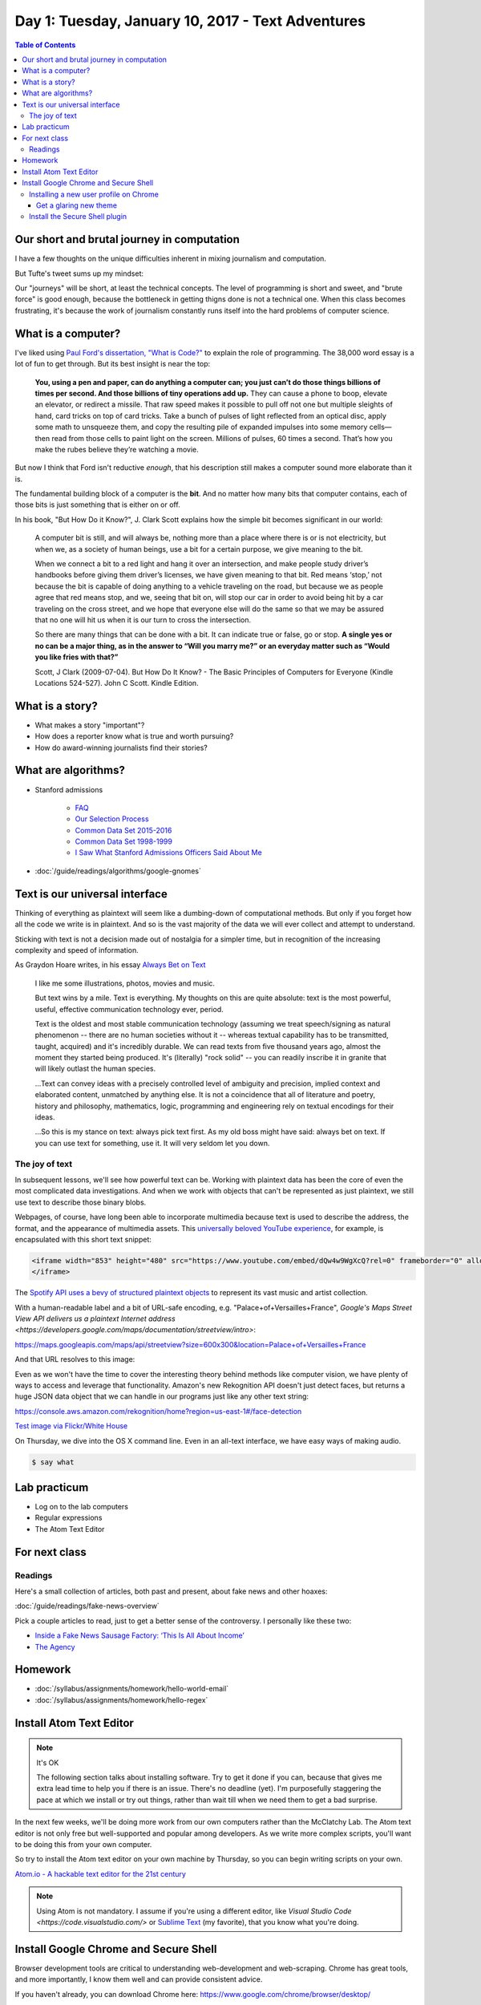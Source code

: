 **************************************************
Day 1: Tuesday, January 10, 2017 - Text Adventures
**************************************************


.. contents:: Table of Contents
   :depth: 6


Our short and brutal journey in computation
===========================================

I have a few thoughts on the unique difficulties inherent in mixing journalism and computation.

But Tufte's tweet sums up my mindset:

.. raw:: html

    <blockquote class="twitter-tweet" data-lang="en"><p lang="en" dir="ltr">When they say it&#39;s about the journey, you can be certain that you&#39;re not going to get very far.</p>&mdash; Edward Tufte (@EdwardTufte) <a href="https://twitter.com/EdwardTufte/status/713034169870327812">March 24, 2016</a></blockquote>
    <script async src="//platform.twitter.com/widgets.js" charset="utf-8"></script>


Our "journeys" will be short, at least the technical concepts. The level of programming is short and sweet, and "brute force" is good enough, because the bottleneck in getting thigns done is not a technical one. When this class becomes frustrating, it's because the work of journalism constantly runs itself into the hard problems of computer science.



What is a computer?
===================

I've liked using `Paul Ford's dissertation, "What is Code?" <https://www.bloomberg.com/graphics/2015-paul-ford-what-is-code/>`_ to explain the role of programming. The 38,000 word essay is a lot of fun to get through. But its best insight is near the top:

        **You, using a pen and paper, can do anything a computer can; you just can’t do those things billions of times per second. And those billions of tiny operations add up.** They can cause a phone to boop, elevate an elevator, or redirect a missile. That raw speed makes it possible to pull off not one but multiple sleights of hand, card tricks on top of card tricks. Take a bunch of pulses of light reflected from an optical disc, apply some math to unsqueeze them, and copy the resulting pile of expanded impulses into some memory cells—then read from those cells to paint light on the screen. Millions of pulses, 60 times a second. That’s how you make the rubes believe they’re watching a movie.


But now I think that Ford isn't reductive *enough*, that his description still makes a computer sound more elaborate than it is.

The fundamental building block of a computer is the **bit**. And no matter how many bits that computer contains, each of those bits is just something that is either on or off.

In his book, "But How Do it Know?", J. Clark Scott explains how the simple bit becomes significant in our world:


    A computer bit is still, and will always be, nothing more than a place where there is or is not electricity, but when we, as a society of human beings, use a bit for a certain purpose, we give meaning to the bit.

    When we connect a bit to a red light and hang it over an intersection, and make people study driver’s handbooks before giving them driver’s licenses, we have given meaning to that bit. Red means ‘stop,’ not because the bit is capable of doing anything to a vehicle traveling on the road, but because we as people agree that red means stop, and we, seeing that bit on, will stop our car in order to avoid being hit by a car traveling on the cross street, and we hope that everyone else will do the same so that we may be assured that no one will hit us when it is our turn to cross the intersection.


    So there are many things that can be done with a bit. It can indicate true or false, go or stop. **A single yes or no can be a major thing, as in the answer to “Will you marry me?” or an everyday matter such as “Would you like fries with that?”**

    Scott, J Clark (2009-07-04). But How Do It Know? - The Basic Principles of Computers for Everyone (Kindle Locations 524-527). John C Scott. Kindle Edition.



What is a story?
================

- What makes a story "important"?
- How does a reporter know what is true and worth pursuing?
- How do award-winning journalists find their stories?


What are algorithms?
====================

- Stanford admissions

    - `FAQ <http://admission.stanford.edu/site/faq/index.html>`_
    - `Our Selection Process <http://admission.stanford.edu/basics/selection/profile.html>`_
    - `Common Data Set 2015-2016 <http://ucomm.stanford.edu/cds/2015>`_
    - `Common Data Set 1998-1999 <http://ucomm.stanford.edu/cds/cds_1998>`_
    - `I Saw What Stanford Admissions Officers Said About Me <https://cathincollege.com/2015/04/08/i-saw-what-stanford-admissions-officers-said-about-me/>`_

- :doc:`/guide/readings/algorithms/google-gnomes`



Text is our universal interface
===============================

Thinking of everything as plaintext will seem like a dumbing-down of computational methods. But only if you
forget how all the code we write is in plaintext. And so is the vast majority of the data we will ever collect and attempt to understand.

Sticking with text is not a decision made out of nostalgia for a simpler time, but in recognition of the increasing complexity and speed of information.

As Graydon Hoare writes, in his essay `Always Bet on Text`_

     I like me some illustrations, photos, movies and music.

     But text wins by a mile. Text is everything. My thoughts on this are quite absolute: text is the most powerful, useful, effective communication technology ever, period.

     Text is the oldest and most stable communication technology (assuming we treat speech/signing as natural phenomenon -- there are no human societies without it -- whereas textual capability has to be transmitted, taught, acquired) and it's incredibly durable. We can read texts from five thousand years ago, almost the moment they started being produced. It's (literally) "rock solid" -- you can readily inscribe it in granite that will likely outlast the human species.


     ...Text can convey ideas with a precisely controlled level of ambiguity and precision, implied context and elaborated content, unmatched by anything else. It is not a coincidence that all of literature and poetry, history and philosophy, mathematics, logic, programming and engineering rely on textual encodings for their ideas.

     ...So this is my stance on text: always pick text first. As my old boss might have said: always bet on text. If you can use text for something, use it. It will very seldom let you down.


.. _Always Bet on Text: http://graydon.livejournal.com/196162.html



The joy of text
---------------

In subsequent lessons, we'll see how powerful text can be. Working with plaintext data has been the core of even the most complicated data investigations. And when we work with objects that can't be represented as just plaintext, we still use text to describe those binary blobs.

Webpages, of course, have long been able to incorporate multimedia because text is used to describe the address, the format, and the appearance of multimedia assets. This `universally beloved YouTube experience <https://www.youtube.com/watch?v=dQw4w9WgXcQ>`_, for example, is encapsulated with this short text snippet:


.. code-block:: html


    <iframe width="853" height="480" src="https://www.youtube.com/embed/dQw4w9WgXcQ?rel=0" frameborder="0" allowfullscreen>
    </iframe>


The `Spotify API uses a bevy of structured plaintext objects <http://www.compciv.org/recipes/data/touring-the-spotify-api/>`_ to represent its vast music and artist collection.

With a human-readable label and a bit of URL-safe encoding, e.g. "Palace+of+Versailles+France", `Google's Maps Street View API delivers us a plaintext Internet address <https://developers.google.com/maps/documentation/streetview/intro>`:

`<https://maps.googleapis.com/maps/api/streetview?size=600x300&location=Palace+of+Versailles+France>`_

And that URL resolves to this image:

.. raw::html

    <img src="https://maps.googleapis.com/maps/api/streetview?size=600x300&location=Palace+of+Versailles+France">


Even as we won't have the time to cover the interesting theory behind methods like computer vision, we have plenty of ways to access and leverage that functionality. Amazon's new Rekognition API doesn't just detect faces, but returns a huge JSON data object that we can handle in our programs just like any other text string:

`<https://console.aws.amazon.com/rekognition/home?region=us-east-1#/face-detection>`_


.. image:: images/obama-maroney-rekognized.jpg




`Test image via Flickr/White House <https://www.flickr.com/photos/whitehouse/8191317327/>`_



On Thursday, we dive into the OS X command line. Even in an all-text interface, we have easy ways of making audio.

.. code-block:: console

    $ say what



Lab practicum
=============

- Log on to the lab computers
- Regular expressions
- The Atom Text Editor


For next class
==============


Readings
--------


Here's a small collection of articles, both past and present, about fake news and other hoaxes:

:doc:`/guide/readings/fake-news-overview`

Pick a couple articles to read, just to get a better sense of the controversy. I personally like these two:

- `Inside a Fake News Sausage Factory: ‘This Is All About Income’ <http://www.nytimes.com/2016/11/25/world/europe/fake-news-donald-trump-hillary-clinton-georgia.html>`_

- `The Agency <http://www.nytimes.com/2015/06/07/magazine/the-agency.html>`_




Homework
========


- :doc:`/syllabus/assignments/homework/hello-world-email`
- :doc:`/syllabus/assignments/homework/hello-regex`






Install Atom Text Editor
========================

.. note:: It's OK

    The following section talks about installing software. Try to get it done if you can, because that gives me extra lead time to help you if there is an issue. There's no deadline (yet). I'm purposefully staggering the pace at which we install or try out things, rather than wait till when we need them to get a bad surprise.


In the next few weeks, we'll be doing more work from our own computers rather than the McClatchy Lab. The Atom text editor is not only free but well-supported and popular among developers. As we write more complex scripts, you'll want to be doing this from your own computer.

So try to install the Atom text editor on your own machine by Thursday, so you can begin writing scripts on your own.

`Atom.io - A hackable text editor for the 21st century <https://atom.io/>`_

.. note::


    Using Atom is not mandatory. I assume if you're using a different editor, like `Visual Studio Code <https://code.visualstudio.com/>` or `Sublime Text <http://www.sublimetext.com/>`_ (my favorite), that you know what you're doing.


Install Google Chrome and Secure Shell
======================================

Browser development tools are critical to understanding web-development and web-scraping. Chrome has great tools, and more importantly, I know them well and can provide consistent advice.

If you haven't already, you can download Chrome here: `<https://www.google.com/chrome/browser/desktop/>`_

However, you *don't* have to make Chrome your main browser. In fact, there's no reason why you should let another browser/company hold on to your credentials.

Installing a new user profile on Chrome
---------------------------------------

What if you already use Chrome as your default browser? Then follow these instructions to create a **new user profile**: `Chrome Help: Add a new user profile <https://support.google.com/chrome/answer/2364824?co=GENIE.Platform%3DDesktop&hl=en-GB&oco=0>`_


For all intents and purposes, it's like adding a new user to your computer in that their settings, passwords, plugins, etc. won't affect *your* Chrome profile. Having a separate profile reduces the risk, for example, that you run Twitter bot code from this class on your "real" profile. It also helps with web development, so that plugins from your personal account, such as ad blockers, don't interfere with this new account.


Get a glaring new theme
^^^^^^^^^^^^^^^^^^^^^^^

You can run multiple Chrome windows at the same time for multiple users. It's very easy to get confused, so I recommend going to the `Chrome themes store <https://chrome.google.com/webstore/category/themes>`_ and picking a color scheme that is obviously different from your normal one.





Install the Secure Shell plugin
-------------------------------

This step is mostly for Windows users who don't have a great way to connect to remote computers in the way that OS X users have Terminal. It's entirely optional, but if you're on Windows, you might find it easier to use than the usual Windows SSH client.

The `Secure Shell plugin can be downloaded from the Chrome store <https://chrome.google.com/webstore/detail/secure-shell/pnhechapfaindjhompbnflcldabbghjo?hl=en>`_


.. Logistics
.. ---------

.. Atom Text Editor
.. ----------------

.. - Install the Atom Text Editor
.. - Practice regexes
.. - Do a find-across the entire project
.. - Practice keyboarding

.. Google Chrome
.. -------------

.. - Install Google Chrome if you haven't already
.. - In Google Chrome, create a new user profile that is different from your default. `Share Chrome with others or add a profile <https://support.google.com/chrome/answer/2364824?co=GENIE.Platform%3DDesktop&hl=en>`
.. - In this new user profile, sign into your university webmail, i.e. `https://webmail.stanford.edu`
.. - In this new user profile, install the `Secure Shell plugin<https://chrome.google.com/webstore/detail/secure-shell/pnhechapfaindjhompbnflcldabbghjo?hl=en>`
.. - Practice keyboarding
